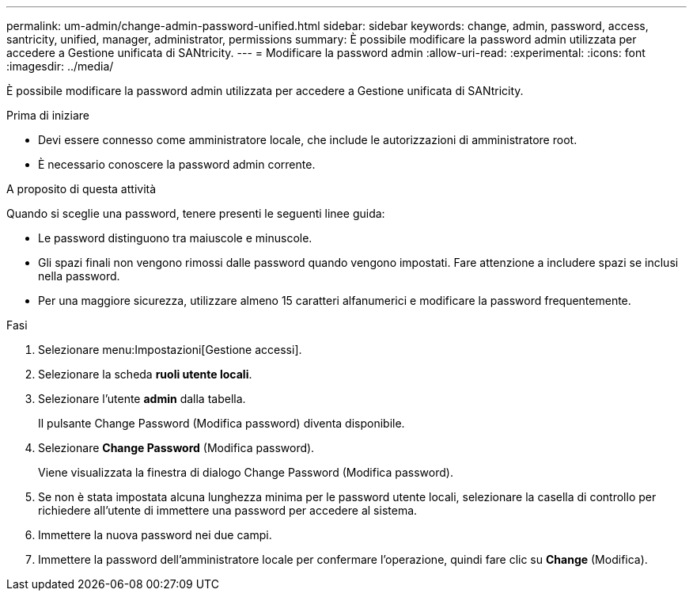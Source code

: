---
permalink: um-admin/change-admin-password-unified.html 
sidebar: sidebar 
keywords: change, admin, password, access, santricity, unified, manager, administrator, permissions 
summary: È possibile modificare la password admin utilizzata per accedere a Gestione unificata di SANtricity. 
---
= Modificare la password admin
:allow-uri-read: 
:experimental: 
:icons: font
:imagesdir: ../media/


[role="lead"]
È possibile modificare la password admin utilizzata per accedere a Gestione unificata di SANtricity.

.Prima di iniziare
* Devi essere connesso come amministratore locale, che include le autorizzazioni di amministratore root.
* È necessario conoscere la password admin corrente.


.A proposito di questa attività
Quando si sceglie una password, tenere presenti le seguenti linee guida:

* Le password distinguono tra maiuscole e minuscole.
* Gli spazi finali non vengono rimossi dalle password quando vengono impostati. Fare attenzione a includere spazi se inclusi nella password.
* Per una maggiore sicurezza, utilizzare almeno 15 caratteri alfanumerici e modificare la password frequentemente.


.Fasi
. Selezionare menu:Impostazioni[Gestione accessi].
. Selezionare la scheda *ruoli utente locali*.
. Selezionare l'utente *admin* dalla tabella.
+
Il pulsante Change Password (Modifica password) diventa disponibile.

. Selezionare *Change Password* (Modifica password).
+
Viene visualizzata la finestra di dialogo Change Password (Modifica password).

. Se non è stata impostata alcuna lunghezza minima per le password utente locali, selezionare la casella di controllo per richiedere all'utente di immettere una password per accedere al sistema.
. Immettere la nuova password nei due campi.
. Immettere la password dell'amministratore locale per confermare l'operazione, quindi fare clic su *Change* (Modifica).

